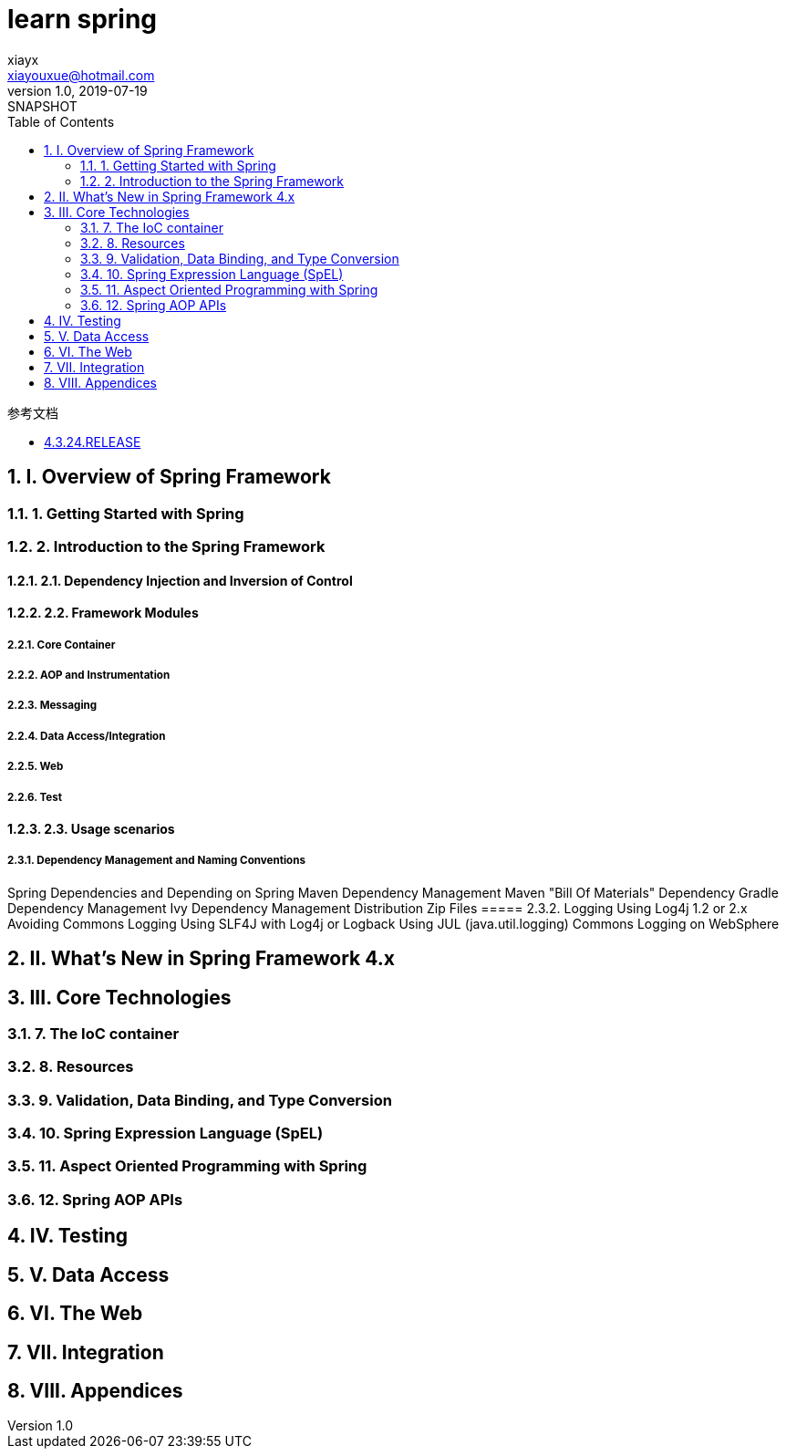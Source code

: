 = learn spring
xiayx <xiayouxue@hotmail.com>
v1.0, 2019-07-19: SNAPSHOT
:doctype: docbook
:toc: left
:numbered:
:imagesdir: docs/assets/images
:sourcedir: src/main/java
:resourcesdir: src/main/resources
:testsourcedir: src/test/java
:source-highlighter: highlightjs

.参考文档
* https://docs.spring.io/spring/docs/4.3.24.RELEASE/spring-framework-reference/htmlsingle/[4.3.24.RELEASE]

== I. Overview of Spring Framework

=== 1. Getting Started with Spring
=== 2. Introduction to the Spring Framework
==== 2.1. Dependency Injection and Inversion of Control
==== 2.2. Framework Modules
===== 2.2.1. Core Container
===== 2.2.2. AOP and Instrumentation
===== 2.2.3. Messaging
===== 2.2.4. Data Access/Integration
===== 2.2.5. Web
===== 2.2.6. Test
==== 2.3. Usage scenarios
===== 2.3.1. Dependency Management and Naming Conventions
Spring Dependencies and Depending on Spring
Maven Dependency Management
Maven "Bill Of Materials" Dependency
Gradle Dependency Management
Ivy Dependency Management
Distribution Zip Files
===== 2.3.2. Logging
Using Log4j 1.2 or 2.x
Avoiding Commons Logging
Using SLF4J with Log4j or Logback
Using JUL (java.util.logging)
Commons Logging on WebSphere

== II. What’s New in Spring Framework 4.x

== III. Core Technologies
=== 7. The IoC container
=== 8. Resources
=== 9. Validation, Data Binding, and Type Conversion
=== 10. Spring Expression Language (SpEL)
=== 11. Aspect Oriented Programming with Spring
=== 12. Spring AOP APIs

== IV. Testing
== V. Data Access
== VI. The Web
== VII. Integration
== VIII. Appendices

